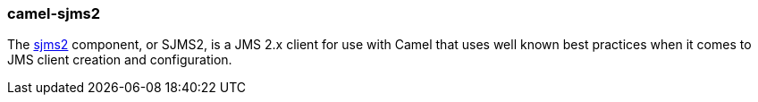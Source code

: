 ### camel-sjms2

The https://camel.apache.org/components/latest/sjms2-component.html[sjms2,window=_blank] component, or SJMS2,
is a JMS 2.x client for use with Camel that uses well known best practices when it comes to JMS client creation and configuration.


